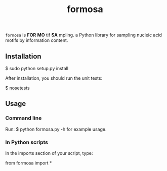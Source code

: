 #+TITLE: formosa

=formosa= is *FOR* *MO* tif *SA* mpling. a Python library for sampling
nucleic acid motifs by information content.

** Installation

    $ sudo python setup.py install

After installation, you should run the unit tests:

    $ nosetests

** Usage

*** Command line
Run:
    $ python formosa.py -h 
for example usage.

*** In Python scripts
In the imports section of your script, type:
     
    from formosa import *
